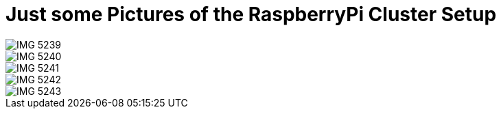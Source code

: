 = Just some Pictures of the RaspberryPi Cluster Setup
:hp-tags: OpenShift, Fabric8, Kubernetes



image::IMG_5239.JPG[]
image::IMG_5240.JPG[]
image::IMG_5241.JPG[]
image::IMG_5242.JPG[]
image::IMG_5243.JPG[]
